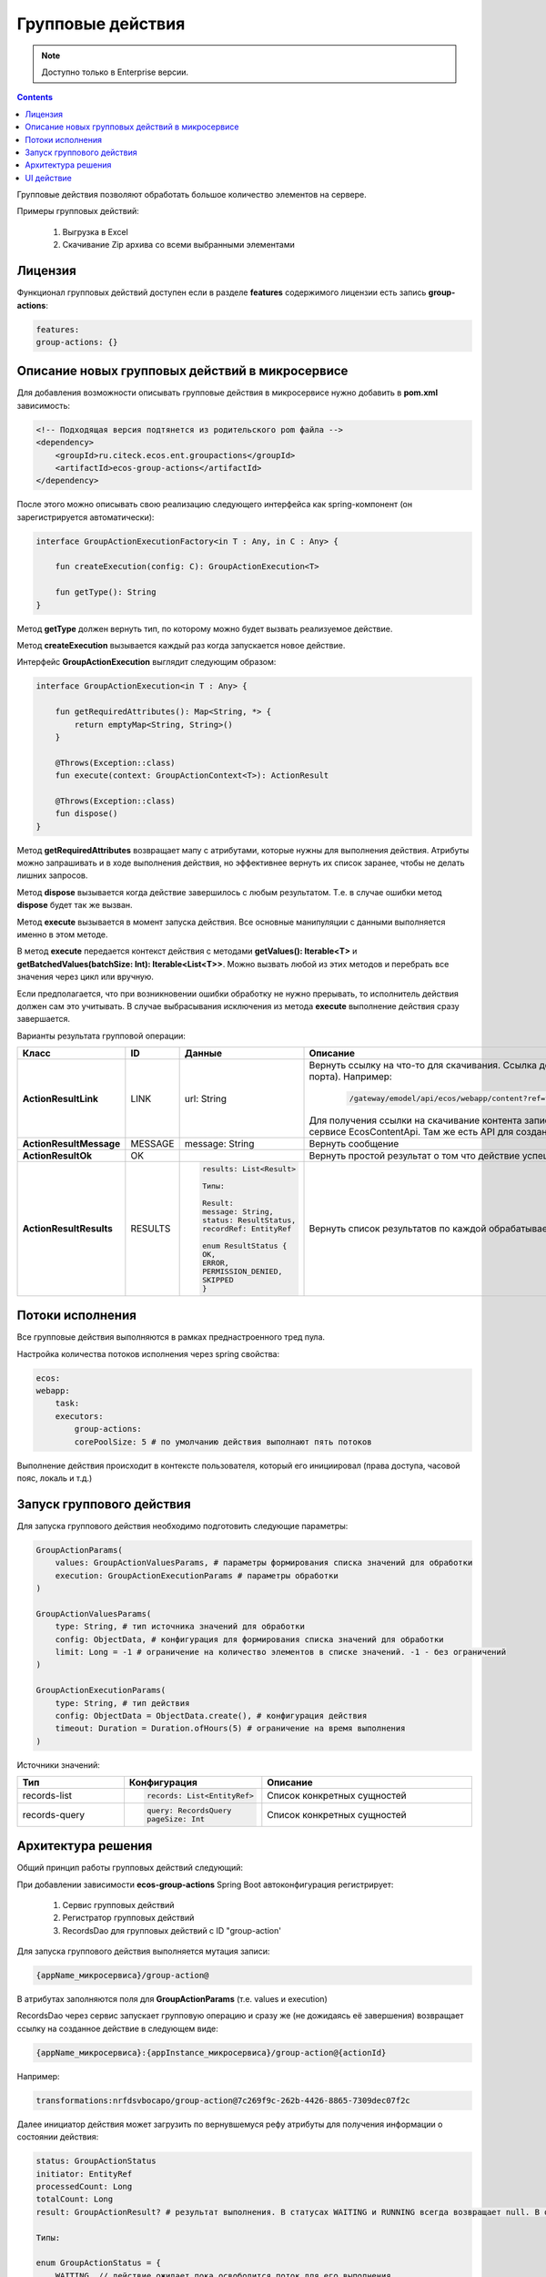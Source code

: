 Групповые действия
======================

.. note::

    Доступно только в Enterprise версии.

.. contents::
   :depth: 3
   
Групповые действия позволяют обработать большое количество элементов на сервере.

Примеры групповых действий:

    1. Выгрузка в Excel
    2. Скачивание Zip архива со всеми выбранными элементами

Лицензия
---------

Функционал групповых действий доступен если в разделе **features** содержимого лицензии есть запись **group-actions**:

.. code-block::

    features:
    group-actions: {}

Описание новых групповых действий в микросервисе
-------------------------------------------------

Для добавления возможности описывать групповые действия в микросервисе нужно добавить в **pom.xml** зависимость:

.. code-block::

    <!-- Подходящая версия подтянется из родительского pom файла -->
    <dependency>
        <groupId>ru.citeck.ecos.ent.groupactions</groupId>
        <artifactId>ecos-group-actions</artifactId>
    </dependency>

После этого можно описывать свою реализацию следующего интерфейса как spring-компонент (он зарегистрируется автоматически): 

.. code-block::

    interface GroupActionExecutionFactory<in T : Any, in C : Any> {
    
        fun createExecution(config: C): GroupActionExecution<T>
    
        fun getType(): String
    }

Метод **getType** должен вернуть тип, по которому можно будет вызвать реализуемое действие.

Метод **createExecution** вызывается каждый раз когда запускается новое действие.

Интерфейс **GroupActionExecution** выглядит следующим образом:

.. code-block::

    interface GroupActionExecution<in T : Any> {
    
        fun getRequiredAttributes(): Map<String, *> {
            return emptyMap<String, String>()
        }
    
        @Throws(Exception::class)
        fun execute(context: GroupActionContext<T>): ActionResult
    
        @Throws(Exception::class)
        fun dispose()
    }

Метод **getRequiredAttributes** возвращает мапу с атрибутами, которые нужны для выполнения действия. Атрибуты можно запрашивать и в ходе выполнения действия, но эффективнее вернуть их список заранее, чтобы не делать лишних запросов.

Метод **dispose** вызывается когда действие завершилось с любым результатом. Т.е. в случае ошибки метод **dispose** будет так же вызван.

Метод **execute** вызывается в момент запуска действия. Все основные манипуляции с данными выполняется именно в этом методе.

В метод **execute** передается контекст действия с методами **getValues(): Iterable<T>** и **getBatchedValues(batchSize: Int): Iterable<List<T>>**. Можно вызвать любой из этих методов и перебрать все значения через цикл или вручную.

Если предполагается, что при возникновении ошибки обработку не нужно прерывать, то исполнитель действия должен сам это учитывать. В случае выбрасывания исключения из метода **execute** выполнение действия сразу завершается.

Варианты результата групповой операции:

.. list-table::
      :widths: 20 20 20 20
      :header-rows: 1
      :align: center
      :class: tight-table 

      * - Класс
        - ID
        - Данные
        - Описание
      * - **ActionResultLink**
        - LINK
        - url: String
        - | Вернуть ссылку на что-то для скачивания. Ссылка должна быть относительной (без протокола, хоста, порта). Например:

            .. code-block::

                /gateway/emodel/api/ecos/webapp/content?ref=temp-file@1c1bf32d-07ad-422c-85e4-4789058e0fb1

          | Для получения ссылки на скачивание контента записи можно пользоваться методом getDownloadUrl в сервисе EcosContentApi. Там же есть API для создания временного файла.
      * - **ActionResultMessage**
        - MESSAGE
        - message: String
        - Вернуть сообщение
      * - **ActionResultOk**
        - OK
        - 
        - Вернуть простой результат о том что действие успешно выполнено
      * - **ActionResultResults**
        - RESULTS
        - 

            .. code-block::

                results: List<Result>

                Типы: 

                Result:
                message: String,
                status: ResultStatus,
                recordRef: EntityRef

                enum ResultStatus {
                OK,
                ERROR,
                PERMISSION_DENIED,
                SKIPPED
                }

        - Вернуть список результатов по каждой обрабатываемой записи       

Потоки исполнения
------------------

Все групповые действия выполняются в рамках преднастроенного тред пула.

Настройка количества потоков исполнения через spring свойства:

.. code-block::

    ecos:
    webapp:
        task:
        executors:
            group-actions:
            corePoolSize: 5 # по умолчанию действия выполнают пять потоков

Выполнение действия происходит в контексте пользователя, который его инициировал (права доступа, часовой пояс, локаль и т.д.) 

Запуск группового действия
----------------------------

Для запуска группового действия необходимо подготовить следующие параметры:

.. code-block::

    GroupActionParams(
        values: GroupActionValuesParams, # параметры формирования списка значений для обработки
        execution: GroupActionExecutionParams # параметры обработки
    )
    
    GroupActionValuesParams(
        type: String, # тип источника значений для обработки
        config: ObjectData, # конфигурация для формирования списка значений для обработки
        limit: Long = -1 # ограничение на количество элементов в списке значений. -1 - без ограничений
    )
    
    GroupActionExecutionParams(
        type: String, # тип действия
        config: ObjectData = ObjectData.create(), # конфигурация действия
        timeout: Duration = Duration.ofHours(5) # ограничение на время выполнения
    )

Источники значений:

.. list-table::
      :widths: 10 10 20
      :header-rows: 1
      :align: center
      :class: tight-table 

      * - Тип
        - Конфигурация
        - Описание
      * - records-list
        - 
          .. code-block::

             records: List<EntityRef>

        - Список конкретных сущностей
      * - records-query
        - 

          .. code-block::

            query: RecordsQuery
            pageSize: Int

        - Список конкретных сущностей

Архитектура решения
--------------------

Общий принцип работы групповых действий следующий:

При добавлении зависимости **ecos-group-actions** Spring Boot автоконфигурация регистрирует:

    1. Сервис групповых действий
    2. Регистратор групповых действий
    3. RecordsDao для групповых действий с ID "group-action'

Для запуска группового действия выполняется мутация записи:

.. code-block::

    {appName_микросервиса}/group-action@

В атрибутах заполняются поля для **GroupActionParams** (т.е. values и execution)

RecordsDao через сервис запускает групповую операцию и сразу же (не дожидаясь её завершения) возвращает ссылку на созданное действие в следующем виде:

.. code-block::

    {appName_микросервиса}:{appInstance_микросервиса}/group-action@{actionId}

Например:

.. code-block::

    transformations:nrfdsvbocapo/group-action@7c269f9c-262b-4426-8865-7309dec07f2c

Далее инициатор действия может загрузить по вернувшемуся рефу атрибуты для получения информации о состоянии действия:

.. code-block::

    status: GroupActionStatus
    initiator: EntityRef
    processedCount: Long
    totalCount: Long
    result: GroupActionResult? # результат выполнения. В статусах WAITING и RUNNING всегда возвращает null. В остальных случаях всегда возвращается не-null значение.
    
    Типы:
    
    enum GroupActionStatus = {
        WAITING, // действие ожидает пока освободится поток для его выполнения
        RUNNING, // действие выполняется
        COMPLETED, // действие завершено успешно
        ERROR // ошибка при выполнении действия
    }
    
    GroupActionResult(
        type: String, # Тип результата. Может быть одним из штатных типов результата (LINK, OK, и т.д.) или ошибочным - "ERROR"
        data: ObjectData # Данные по результату. Например, для LINK здесь будет ссылка, для OK пустой объект.
    )

Инициатор действия периодически может проверять состояние действия через загрузку нужных атрибутов и может выполнить какие-либо действия как только получит статус отличный от WAITING/RUNNING или ненулевой результат. 

UI действие
-------------

Тип действия - **server-group-action-v2**

Конфиг действия:

.. code-block:: yaml

    targetApp: String # целевое приложение где описана реализация групповой операции
    valuesParams:
    limit: Number # Лимит обрабатываемых элементов
    executionParams:
    type: String # Тип действия
    timeout: Duration # Максимальное время, которое действие может выполняться
    config: Map<String, *> # Конфигурация действия. Содержимое зависит от типа действия

Пример конфигурации:

.. code-block:: yaml

    id: group-action-export-csv
    type: server-group-action-v2
    name:
    ru: Скачать CSV-файл
    en: Download CSV-file
    config:
    targetApp: transformations
    valuesParams:
        limit: 1000000
    executionParams:
        type: export-csv
        timeout: T1H
        config:
        fileName: "report"
        columns: [{name: Column, attribute: "?disp"}]
    features:
    execForQuery: true
    execForRecord: false
    execForRecords: true